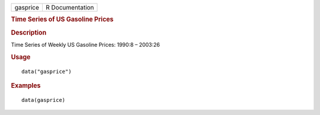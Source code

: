 .. container::

   .. container::

      ======== ===============
      gasprice R Documentation
      ======== ===============

      .. rubric:: Time Series of US Gasoline Prices
         :name: time-series-of-us-gasoline-prices

      .. rubric:: Description
         :name: description

      Time Series of Weekly US Gasoline Prices: 1990:8 – 2003:26

      .. rubric:: Usage
         :name: usage

      ::

         data("gasprice")

      .. rubric:: Examples
         :name: examples

      ::

         data(gasprice)
